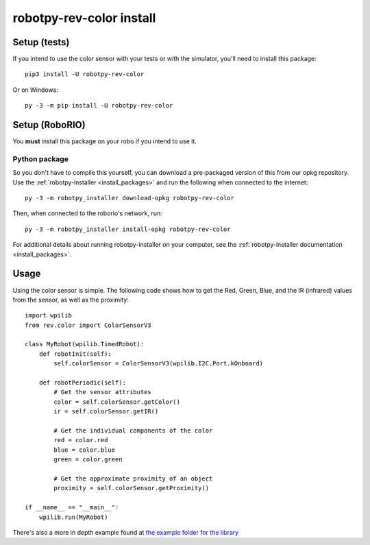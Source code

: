 .. _install_revcolor:

robotpy-rev-color install
==========================

Setup (tests)
--------------

If you intend to use the color sensor with your tests or with the
simulator, you'll need to install this package::

    pip3 install -U robotpy-rev-color

Or on Windows::

    py -3 -m pip install -U robotpy-rev-color

Setup (RoboRIO)
-----------------------

You **must** install this package on your robo if you intend to use it.

Python package
~~~~~~~~~~~~~~

So you don't have to compile this yourself, you can download a pre-packaged
version of this from our opkg repository. Use the :ref:`robotpy-installer <install_packages>`
and run the following when connected to the internet::

    py -3 -m robotpy_installer download-opkg robotpy-rev-color

Then, when connected to the roborio's network, run::

    py -3 -m robotpy_installer install-opkg robotpy-rev-color

For additional details about running robotpy-installer on your computer, see
the :ref:`robotpy-installer documentation <install_packages>`.

Usage
------

Using the color sensor is simple. The following code shows how to get the
Red, Green, Blue, and the IR (infrared) values from the sensor, as well as the proximity::

    import wpilib
    from rev.color import ColorSensorV3

    class MyRobot(wpilib.TimedRobot):
        def robotInit(self):
            self.colorSensor = ColorSensorV3(wpilib.I2C.Port.kOnboard)
        
        def robotPeriodic(self):
            # Get the sensor attributes
            color = self.colorSensor.getColor()
            ir = self.colorSensor.getIR()

            # Get the individual components of the color
            red = color.red
            blue = color.blue
            green = color.green

            # Get the approximate proximity of an object
            proximity = self.colorSensor.getProximity()
        
    if __name__ == "__main__":
        wpilib.run(MyRobot)

There's also a more in depth example found at `the example folder for the library <https://github.com/robotpy/robotpy-rev-color/blob/master/examples/read_rgb_values/robot.py>`_